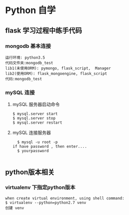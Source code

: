* Python 自学
** flask 学习过程中练手代码 
*** mongodb 基本连接
#+BEGIN_EXAMPLE
    运行环境: python3.5
    代码文件夹:mongodb_test  
    lib1(未使用ORM): pymongo, flask_script,  Manager
    lib2(使用ORM): flask_mongoengine, flask_script
    代码:mongodb_test 
#+END_EXAMPLE
*** mySQL 连接
***** mySQL 服务器启动命令
#+BEGIN_EXAMPLE
  $ mysql.server start
  $ mysql.server stop
  $ mysql.server restart
#+END_EXAMPLE
***** mySQL 连接服务器 
#+BEGIN_EXAMPLE
  $ mysql -u root -p
if have password , then enter....
  $ yourpassword

#+END_EXAMPLE
** python版本相关
*** virtualenv 下指定python版本
#+BEGIN_EXAMPLE
when create virtual environment, using shell command:
$ virtualenv --python=python2.7 venv
创建 venv
#+END_EXAMPLE


